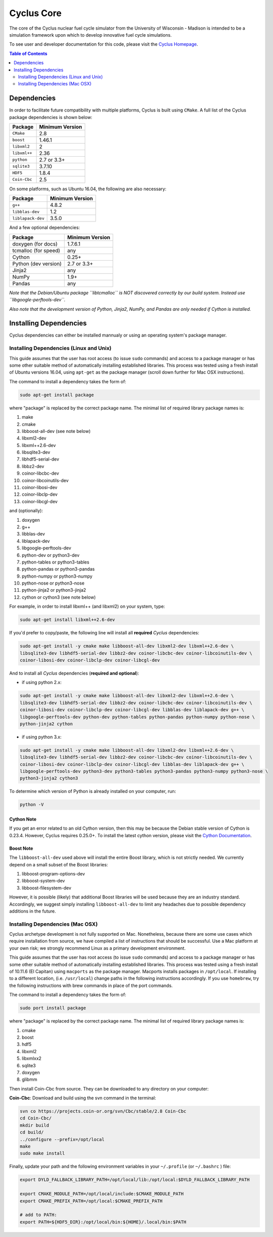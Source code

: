 ###########
Cyclus Core
###########

The core of the Cyclus nuclear fuel cycle simulator from the
University of Wisconsin - Madison is intended to be a simulation
framework upon which to develop innovative fuel cycle simulations.

To see user and developer documentation for this code, please visit
the `Cyclus Homepage`_.

.. contents:: Table of Contents
   :depth: 2

************
Dependencies
************

.. website_include_start

In order to facilitate future compatibility with multiple platforms,
Cyclus is built using ``CMake``. A full list of the Cyclus package
dependencies is shown below:

====================   ==================
Package                Minimum Version
====================   ==================
``CMake``                2.8
``boost``                1.46.1
``libxml2``              2
``libxml++``             2.36
``python``               2.7 or 3.3+
``sqlite3``              3.7.10
``HDF5``                 1.8.4
``Coin-Cbc``             2.5
====================   ==================

.. website_include_end

On some platforms, such as Ubuntu 16.04, the following are also necessary:

====================   ==================
Package                Minimum Version
====================   ==================
``g++``                  4.8.2
``libblas-dev``          1.2
``liblapack-dev``        3.5.0
====================   ==================


And a few optional dependencies:

====================   ==================
Package                Minimum Version
====================   ==================
doxygen (for docs)     1.7.6.1
tcmalloc (for speed)   any
Cython                 0.25+
Python (dev version)   2.7 or 3.3+
Jinja2                 any
NumPy                  1.9+
Pandas                 any
====================   ==================

*Note that the Debian/Ubuntu package ``libtcmalloc`` is NOT discovered correctly
by our build system.  Instead use ``libgoogle-perftools-dev``.*

*Also note that the development version of Python, Jinja2, NumPy, and Pandas are
only needed if Cython is installed.*

***********************
Installing Dependencies
***********************

Cyclus dependencies can either be installed mannualy or using an operating system's package
manager.

Installing Dependencies (Linux and Unix)
----------------------------------------

This guide assumes that the user has root access (to issue ``sudo`` commands) and
access to a package manager or has some other suitable method of automatically
installing established libraries. This process was tested using a fresh install
of Ubuntu versions 16.04, using ``apt-get`` as the package
manager (scroll down further for Mac OSX instructions).

The command to install a dependency takes the form of:

.. code-block:: bash

  sudo apt-get install package

where "package" is replaced by the correct package name. The minimal list of
required library package names is:

#. make
#. cmake
#. libboost-all-dev (see note below)
#. libxml2-dev
#. libxml++2.6-dev
#. libsqlite3-dev
#. libhdf5-serial-dev
#. libbz2-dev
#. coinor-libcbc-dev
#. coinor-libcoinutils-dev
#. coinor-libosi-dev
#. coinor-libclp-dev
#. coinor-libcgl-dev

and (optionally):

#. doxygen
#. g++
#. libblas-dev
#. liblapack-dev
#. libgoogle-perftools-dev
#. python-dev    or  python3-dev
#. python-tables or  python3-tables
#. python-pandas or  python3-pandas
#. python-numpy  or  python3-numpy
#. python-nose   or  python3-nose
#. python-jinja2 or  python3-jinja2
#. cython        or  cython3       (see note below)

For example, in order to install libxml++ (and libxml2) on your system, type:

.. code-block:: bash

  sudo apt-get install libxml++2.6-dev

If you'd prefer to copy/paste, the following line will install all **required**
*Cyclus* dependencies:

.. code-block:: bash

   sudo apt-get install -y cmake make libboost-all-dev libxml2-dev libxml++2.6-dev \
   libsqlite3-dev libhdf5-serial-dev libbz2-dev coinor-libcbc-dev coinor-libcoinutils-dev \
   coinor-libosi-dev coinor-libclp-dev coinor-libcgl-dev

And to install all *Cyclus* dependencies (**required and optional**):

- if using python 2.x:

.. code-block:: bash

   sudo apt-get install -y cmake make libboost-all-dev libxml2-dev libxml++2.6-dev \
   libsqlite3-dev libhdf5-serial-dev libbz2-dev coinor-libcbc-dev coinor-libcoinutils-dev \
   coinor-libosi-dev coinor-libclp-dev coinor-libcgl-dev libblas-dev liblapack-dev g++ \
   libgoogle-perftools-dev python-dev python-tables python-pandas python-numpy python-nose \
   python-jinja2 cython

- if using python 3.x:

.. code-block:: bash

   sudo apt-get install -y cmake make libboost-all-dev libxml2-dev libxml++2.6-dev \
   libsqlite3-dev libhdf5-serial-dev libbz2-dev coinor-libcbc-dev coinor-libcoinutils-dev \
   coinor-libosi-dev coinor-libclp-dev coinor-libcgl-dev libblas-dev liblapack-dev g++ \
   libgoogle-perftools-dev python3-dev python3-tables python3-pandas python3-numpy python3-nose \
   python3-jinja2 cython3

To determine which version of Python is already installed on your computer, run:

.. code-block:: bash

   python -V

Cython Note
^^^^^^^^^^^
If you get an error related to an old Cython version, then this may be 
because the Debian stable version of Cython is 0.23.4. However, 
Cyclus requires 0.25.0+. To install the latest cython version, please 
visit the `Cython Documentation`_.

Boost Note
^^^^^^^^^^

The ``libboost-all-dev`` used above will install the entire Boost library, which
is not strictly needed. We currently depend on a small subset of the Boost
libraries:

#. libboost-program-options-dev
#. libboost-system-dev
#. libboost-filesystem-dev

However, it is possible (likely) that additional Boost libraries will be used
because they are an industry standard. Accordingly, we suggest simply installing
``libboost-all-dev`` to limit any headaches due to possible dependency additions
in the future.

Installing Dependencies (Mac OSX)
---------------------------------

Cyclus archetype development is not fully supported on Mac.  Nonetheless,
because there are some use cases which require installation from source, we have
compiled a list of instructions that should be successful.  Use a Mac platform
at your own risk; we strongly recommend Linux as a primary development environment.

This guide assumes that the user has root access (to issue ``sudo`` commands) and
access to a package manager or has some other suitable method of automatically
installing established libraries. This process was tested using a fresh install
of 10.11.6 (El Capitan) using ``macports`` as the package
manager.  Macports installs packages in ``/opt/local``.  If installing to a
different location, (i.e. ``/usr/local``) change paths in the following
instructions accordingly. If you use ``homebrew``, try the following instructions
with brew commands in place of the port commands.

The command to install a dependency takes the form of:

.. code-block:: bash

  sudo port install package

where "package" is replaced by the correct package name. The minimal list of
required library package names is:

#. cmake
#. boost
#. hdf5
#. libxml2
#. libxmlxx2
#. sqlite3
#. doxygen
#. glibmm

Then install Coin-Cbc from source. They can be downloaded to any directory on
your computer:

**Coin-Cbc**: Download and build using the svn command in the terminal:

.. code-block:: bash

  svn co https://projects.coin-or.org/svn/Cbc/stable/2.8 Coin-Cbc
  cd Coin-Cbc/
  mkdir build
  cd build/
  ../configure --prefix=/opt/local
  make
  sudo make install


Finally, update your path and the following environment variables in your
``~/.profile`` (or ``~/.bashrc`` ) file:

.. code-block:: bash

  export DYLD_FALLBACK_LIBRARY_PATH=/opt/local/lib:/opt/local:$DYLD_FALLBACK_LIBRARY_PATH

  export CMAKE_MODULE_PATH=/opt/local/include:$CMAKE_MODULE_PATH
  export CMAKE_PREFIX_PATH=/opt/local:$CMAKE_PREFIX_PATH

  # add to PATH:
  export PATH=${HDF5_DIR}:/opt/local/bin:${HOME}/.local/bin:$PATH


.. _`Cython Documentation`: http://cython.readthedocs.io/en/latest/src/quickstart/install.html
.. _`Cyclus Homepage`: http://fuelcycle.org/
.. _`Cyclus User Guide`: http://fuelcycle.org/user/index.html
.. _`Cyclus repo`: https://github.com/cyclus/cyclus
.. _`Cycamore Repo`: https://github.com/cyclus/cycamore

